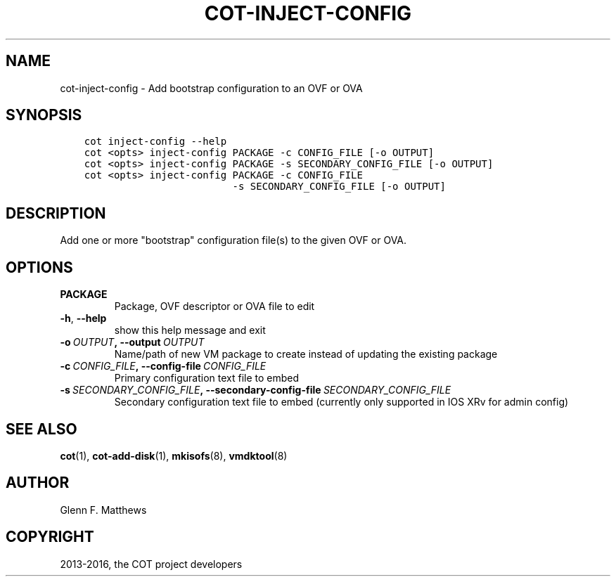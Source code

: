 .\" Man page generated from reStructuredText.
.
.TH "COT-INJECT-CONFIG" "1" "July 07, 2016" "1.6.1" "Common OVF Tool (COT)"
.SH NAME
cot-inject-config \- Add bootstrap configuration to an OVF or OVA
.
.nr rst2man-indent-level 0
.
.de1 rstReportMargin
\\$1 \\n[an-margin]
level \\n[rst2man-indent-level]
level margin: \\n[rst2man-indent\\n[rst2man-indent-level]]
-
\\n[rst2man-indent0]
\\n[rst2man-indent1]
\\n[rst2man-indent2]
..
.de1 INDENT
.\" .rstReportMargin pre:
. RS \\$1
. nr rst2man-indent\\n[rst2man-indent-level] \\n[an-margin]
. nr rst2man-indent-level +1
.\" .rstReportMargin post:
..
.de UNINDENT
. RE
.\" indent \\n[an-margin]
.\" old: \\n[rst2man-indent\\n[rst2man-indent-level]]
.nr rst2man-indent-level -1
.\" new: \\n[rst2man-indent\\n[rst2man-indent-level]]
.in \\n[rst2man-indent\\n[rst2man-indent-level]]u
..
.SH SYNOPSIS
.INDENT 0.0
.INDENT 3.5
.sp
.nf
.ft C
cot inject\-config \-\-help
cot <opts> inject\-config PACKAGE \-c CONFIG_FILE [\-o OUTPUT]
cot <opts> inject\-config PACKAGE \-s SECONDARY_CONFIG_FILE [\-o OUTPUT]
cot <opts> inject\-config PACKAGE \-c CONFIG_FILE
                         \-s SECONDARY_CONFIG_FILE [\-o OUTPUT]
.ft P
.fi
.UNINDENT
.UNINDENT
.SH DESCRIPTION
.sp
Add one or more "bootstrap" configuration file(s) to the given OVF or
OVA.
.SH OPTIONS
.INDENT 0.0
.TP
.B PACKAGE
Package, OVF descriptor or OVA file to edit
.UNINDENT
.INDENT 0.0
.TP
.B \-h\fP,\fB  \-\-help
show this help message and exit
.TP
.BI \-o \ OUTPUT\fP,\fB \ \-\-output \ OUTPUT
Name/path of new VM package to create instead
of updating the existing package
.TP
.BI \-c \ CONFIG_FILE\fP,\fB \ \-\-config\-file \ CONFIG_FILE
Primary configuration text file to embed
.TP
.BI \-s \ SECONDARY_CONFIG_FILE\fP,\fB \ \-\-secondary\-config\-file \ SECONDARY_CONFIG_FILE
Secondary configuration text file to embed
(currently only supported in IOS XRv for
admin config)
.UNINDENT
.SH SEE ALSO
.sp
\fBcot\fP(1), \fBcot\-add\-disk\fP(1), \fBmkisofs\fP(8), \fBvmdktool\fP(8)
.SH AUTHOR
Glenn F. Matthews
.SH COPYRIGHT
2013-2016, the COT project developers
.\" Generated by docutils manpage writer.
.
